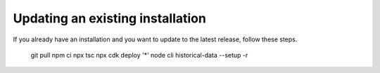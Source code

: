 ================================================================================
Updating an existing installation
================================================================================

If you already have an installation and you want to update to the latest
release, follow these steps.

    git pull npm ci npx tsc npx cdk deploy \'\*\' node cli historical-data
    \--setup -r
